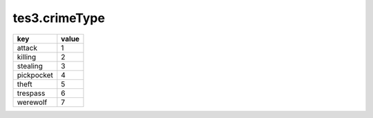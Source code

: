 tes3.crimeType
====================================================================================================

========== =====
key        value
========== =====
attack     1
killing    2
stealing   3
pickpocket 4
theft      5
trespass   6
werewolf   7
========== =====
